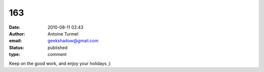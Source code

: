 163
###
:date: 2010-08-11 02:43
:author: Antoine Turmel
:email: geekshadow@gmail.com
:status: published
:type: comment

Keep on the good work, and enjoy your holidays ;)
